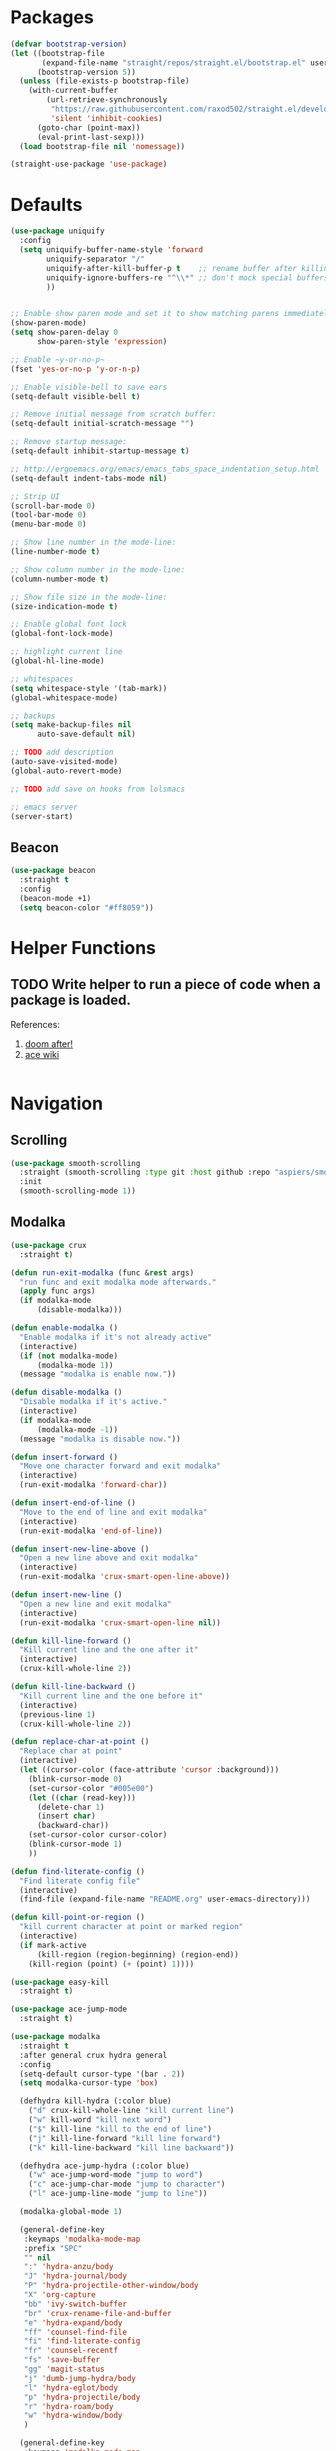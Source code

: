 * Packages
  
  #+begin_src emacs-lisp
    (defvar bootstrap-version)
    (let ((bootstrap-file
           (expand-file-name "straight/repos/straight.el/bootstrap.el" user-emacs-directory))
          (bootstrap-version 5))
      (unless (file-exists-p bootstrap-file)
        (with-current-buffer
            (url-retrieve-synchronously
             "https://raw.githubusercontent.com/raxod502/straight.el/develop/install.el"
             'silent 'inhibit-cookies)
          (goto-char (point-max))
          (eval-print-last-sexp)))
      (load bootstrap-file nil 'nomessage))

    (straight-use-package 'use-package)
  #+end_src

* Defaults
  #+begin_src emacs-lisp
    (use-package uniquify
      :config
      (setq uniquify-buffer-name-style 'forward
            uniquify-separator "/"
            uniquify-after-kill-buffer-p t    ;; rename buffer after killing uniquify
            uniquify-ignore-buffers-re "^\\*" ;; don't mock special buffers
            ))


    ;; Enable show paren mode and set it to show matching parens immediately
    (show-paren-mode)
    (setq show-paren-delay 0
          show-paren-style 'expression)

    ;; Enable ~y-or-no-p~
    (fset 'yes-or-no-p 'y-or-n-p)

    ;; Enable visible-bell to save ears
    (setq-default visible-bell t)

    ;; Remove initial message from scratch buffer:
    (setq-default initial-scratch-message "")

    ;; Remove startup message:
    (setq-default inhibit-startup-message t)

    ;; http://ergoemacs.org/emacs/emacs_tabs_space_indentation_setup.html
    (setq-default indent-tabs-mode nil)

    ;; Strip UI
    (scroll-bar-mode 0)
    (tool-bar-mode 0)
    (menu-bar-mode 0)

    ;; Show line number in the mode-line:
    (line-number-mode t)

    ;; Show column number in the mode-line:
    (column-number-mode t)

    ;; Show file size in the mode-line:
    (size-indication-mode t)

    ;; Enable global font lock
    (global-font-lock-mode)

    ;; highlight current line
    (global-hl-line-mode)

    ;; whitespaces
    (setq whitespace-style '(tab-mark))
    (global-whitespace-mode)

    ;; backups
    (setq make-backup-files nil
          auto-save-default nil)

    ;; TODO add description
    (auto-save-visited-mode)
    (global-auto-revert-mode)

    ;; TODO add save on hooks from lolsmacs

    ;; emacs server
    (server-start)
  #+end_src
** Beacon
#+begin_src emacs-lisp
  (use-package beacon
    :straight t
    :config
    (beacon-mode +1)
    (setq beacon-color "#ff8059"))
#+end_src
* Helper Functions
  
** TODO Write helper to run a piece of code when a package is loaded.
   References:
   1. [[https://github.com/hlissner/doom-emacs/blob/2441d28ad15a9a2410f8d65641961ea5b1d39782/core/core-lib.el#L333][doom after!]]
   2. [[https://github.com/abo-abo/ace-window/wiki][ace wiki]]

  #+begin_src emacs-lisp
  #+end_src
  
* Navigation
** Scrolling
#+begin_src emacs-lisp
  (use-package smooth-scrolling
    :straight (smooth-scrolling :type git :host github :repo "aspiers/smooth-scrolling")
    :init
    (smooth-scrolling-mode 1))
#+end_src
** Modalka

   #+begin_src emacs-lisp
     (use-package crux
       :straight t)

     (defun run-exit-modalka (func &rest args)
       "run func and exit modalka mode afterwards."
       (apply func args)
       (if modalka-mode
           (disable-modalka)))

     (defun enable-modalka ()
       "Enable modalka if it's not already active"
       (interactive)
       (if (not modalka-mode)
           (modalka-mode 1))
       (message "modalka is enable now."))

     (defun disable-modalka ()
       "Disable modalka if it's active."
       (interactive)
       (if modalka-mode
           (modalka-mode -1))
       (message "modalka is disable now."))

     (defun insert-forward ()
       "Move one character forward and exit modalka"
       (interactive)
       (run-exit-modalka 'forward-char))

     (defun insert-end-of-line ()
       "Move to the end of line and exit modalka"
       (interactive)
       (run-exit-modalka 'end-of-line))

     (defun insert-new-line-above ()
       "Open a new line above and exit modalka"
       (interactive)
       (run-exit-modalka 'crux-smart-open-line-above))

     (defun insert-new-line ()
       "Open a new line and exit modalka"
       (interactive)
       (run-exit-modalka 'crux-smart-open-line nil))

     (defun kill-line-forward ()
       "Kill current line and the one after it"
       (interactive)
       (crux-kill-whole-line 2))

     (defun kill-line-backward ()
       "Kill current line and the one before it"
       (interactive)
       (previous-line 1)
       (crux-kill-whole-line 2))

     (defun replace-char-at-point ()
       "Replace char at point"
       (interactive)
       (let ((cursor-color (face-attribute 'cursor :background)))
         (blink-cursor-mode 0)
         (set-cursor-color "#005e00")
         (let ((char (read-key)))
           (delete-char 1)
           (insert char)
           (backward-char))
         (set-cursor-color cursor-color)
         (blink-cursor-mode 1)
         ))

     (defun find-literate-config ()
       "Find literate config file"
       (interactive)
       (find-file (expand-file-name "README.org" user-emacs-directory)))

     (defun kill-point-or-region ()
       "kill current character at point or marked region"
       (interactive)
       (if mark-active
           (kill-region (region-beginning) (region-end))
         (kill-region (point) (+ (point) 1))))

     (use-package easy-kill
       :straight t)

     (use-package ace-jump-mode
       :straight t)

     (use-package modalka
       :straight t
       :after general crux hydra general
       :config
       (setq-default cursor-type '(bar . 2))
       (setq modalka-cursor-type 'box)

       (defhydra kill-hydra (:color blue)
         ("d" crux-kill-whole-line "kill current line")
         ("w" kill-word "kill next word")
         ("$" kill-line "kill to the end of line")
         ("j" kill-line-forward "kill line forward")
         ("k" kill-line-backward "kill line backward"))

       (defhydra ace-jump-hydra (:color blue)
         ("w" ace-jump-word-mode "jump to word")
         ("c" ace-jump-char-mode "jump to character")
         ("l" ace-jump-line-mode "jump to line"))

       (modalka-global-mode 1)

       (general-define-key
        :keymaps 'modalka-mode-map
        :prefix "SPC"
        "" nil
        ":" 'hydra-anzu/body
        "J" 'hydra-journal/body
        "P" 'hydra-projectile-other-window/body
        "X" 'org-capture
        "bb" 'ivy-switch-buffer
        "br" 'crux-rename-file-and-buffer
        "e" 'hydra-expand/body
        "ff" 'counsel-find-file
        "fi" 'find-literate-config
        "fr" 'counsel-recentf
        "fs" 'save-buffer
        "gg" 'magit-status
        "j" 'dumb-jump-hydra/body
        "l" 'hydra-eglot/body
        "p" 'hydra-projectile/body
        "r" 'hydra-roam/body
        "w" 'hydra-window/body
        )

       (general-define-key
        :keymaps 'modalka-mode-map
        "M-;" 'comment-line
        "RET" ""
        "DEL" ""
        "!" ""
        "@" ""
        "#" ""
        "%" ""
        "^" ""
        "&" ""
        "(" ""
        ")" ""
        "-" ""
        "+" ""
        "\\" ""
        "|" ""
        "[" ""
        "]" ""
        "{" ""
        "'" ""
        ";" ""
        "\"" ""
        ":" ""
        "/" 'swiper-isearch
        "." ""
        "," ""
        ">" ""
        "<" ""
        "`'" ""
        "~" ""
        "0" 'beginning-of-line
        "*" 'swiper-thing-at-point
        "=" 'indent-region
        "$" 'end-of-line
        "A" 'insert-end-of-line
        "B" ""
        "C" ""
        "D" ""
        "E" ""
        "F" 'ace-jump-hydra/body  ;; probaby useless
        "G" 'end-of-buffer
        "H" ""
        "I" ""
        "J" ""
        "K" ""
        "L" ""
        "M" ""
        "N" ""
        "O" 'insert-new-line-above
        "P" ""
        "Q" ""
        "R" ""
        "S" ""
        "T" ""
        "U" ""
        "V" ""
        "W" ""
        "Y" ""
        "Z" ""
        "C-r" 'undo-redo
        "X" 'backward-delete-char-untabify
        "^" 'back-to-indentation
        "a" 'insert-forward
        "b" 'backward-word
        "c" ""
        "d" 'kill-hydra/body
        "e" ""
        "f" 'ace-jump-char-mode
        "g" nil
        "gg" 'beginning-of-buffer
        "h" 'backward-char
        "i" 'disable-modalka
        "j" 'next-line
        "k" 'previous-line
        "l" 'forward-char
        "m" ""
        "n" ""
        "o" 'insert-new-line
        "p" 'yank
        "q" ""
        "r" 'replace-char-at-point
        "s" ""
        "t" ""
        "u" 'undo
        "v" ""
        "w" 'forward-word
        "x" 'kill-point-or-region
        "z" ""
        "y" nil
        "yy" 'easy-kill
        )

       (modalka-define-kbd "1" "M-1")
       (modalka-define-kbd "2" "M-2")
       (modalka-define-kbd "3" "M-3")
       (modalka-define-kbd "4" "M-4")
       (modalka-define-kbd "5" "M-5")
       (modalka-define-kbd "6" "M-6")
       (modalka-define-kbd "7" "M-7")
       (modalka-define-kbd "8" "M-8")
       (modalka-define-kbd "9" "M-9")
       (general-define-key [escape] 'enable-modalka)
       )
   #+end_src
** General
   
   - *NOTE:* It's important to keep it up here, to have ~:general~
     keyword available in ~use-package~.
   - evil-collection binds over SPC in many packages. To use SPC as a
     leader key with the general library set
     ~general-override-states~ ([[https://github.com/emacs-evil/evil-collection#faq][source]]).

   #+begin_src emacs-lisp
     (use-package general
       :straight t)
   #+end_src
   
** Hydra

   - *NOTE:* It's important to keep it up here, to have ~:general~
     keyword available in ~use-package~.
     
   #+begin_src emacs-lisp
     (use-package hydra
       :straight t
       :config
       ;; This configuration is noted on the header of `hydra-example.el`
       (setq hydra-examples-verbatim t)
       ;; hydra-move-splitters are defined here
       (require 'hydra-examples))
   #+end_src

** Ivy
   - NOTE: Ivy is splitted into:
     1. ~ivy~
     2. ~swiper~
     3. ~counsel~: Installing this one will bring in the other two as
        dependencies..

   #+begin_src emacs-lisp
     (use-package counsel
       :straight t
       :general ("C-s" 'swiper-isearch
                 "M-y" 'counsel-yank-pop)
       :config
       ;; Enable ivy globally
       (ivy-mode 1)
       (counsel-mode 1)
       )
   #+end_src
   
   This [[https://github.com/Yevgnen/ivy-rich][ivy-rich]] package provides some quick documents around the
   completion object, which is quite useful.
   
   #+begin_src emacs-lisp
     (use-package ivy-rich
       :straight t
       :config
       (ivy-rich-mode 1))
   #+end_src
   
   Better sorting ([[https://github.com/raxod502/prescient.el][prescient]]):
   #+begin_src emacs-lisp
     (use-package ivy-prescient
       :straight t
       :config
       (ivy-prescient-mode))
   #+end_src
   
*** Sources
    1. [[https://oremacs.com/swiper/][Swiper Documents]]
  
** [[https://github.com/abo-abo/ace-window/][Ace]]

   #+begin_src emacs-lisp
     (use-package ace-window
       :straight t)
   #+end_src

** Keybindings
*** Zoom Hydra
   
   #+begin_src emacs-lisp
     (defhydra hydra-zoom (global-map "<f2>")
       "zoom"
       ("=" text-scale-increase "in")
       ("-" text-scale-decrease "out")
       ("r" text-scale-set "reset"))
   #+end_src
   
*** Help Hydra

    #+begin_src emacs-lisp
      (global-set-key
       (kbd "<f1>")
       (defhydra hydra-help (:color blue)
         "help"
         ("f" counsel-describe-function "function")
         ("v" counsel-describe-variable "variable")
         ("k" describe-key "key")))
    #+end_src
    
*** Window Hydra

    #+begin_src emacs-lisp
      (defhydra hydra-window (:color blue)
        "window"
        ("h" windmove-left "move-left")
        ("j" windmove-down "move-down")
        ("k" windmove-up "move-up")
        ("l" windmove-right "move-write")

        ("H" hydra-move-splitter-left nil)
        ("J" hydra-move-splitter-down nil)
        ("K" hydra-move-splitter-up nil)
        ("L" hydra-move-splitter-right nil)
        ("/" (lambda ()
               (interactive)
               (split-window-right)
               (windmove-right))
         "split-vertically")
        ("-" (lambda ()
               (interactive)
               (split-window-below)
               (windmove-down))
         "split-horizontally")
        ("o" delete-other-windows "one" :exit t)
        ("a" ace-window "ace")
        ("s" ace-swap-window "swap")
        ("d" ace-delete-window "del")
        ("i" ace-maximize-window "ace-one" :exit t))
    #+end_src
* Utils
** [[https://github.com/iqbalansari/restart-emacs][Restart Emacs]]
   #+begin_src emacs-lisp
     (use-package restart-emacs
       :straight t)
   #+end_src
** Path
   #+begin_src emacs-lisp
     (use-package exec-path-from-shell
       :straight t
       :config
       (when (memq window-system '(mac ns x))
         (exec-path-from-shell-initialize)))
   #+end_src

* Org
  
  #+begin_src emacs-lisp
    (require 'org-tempo)
    (use-package org
      :straight org-plus-contrib
      :config
      (require 'ob-tangle)
      (setq org-use-speed-commands t
            org-src-fontify-natively t
            org-src-tab-acts-natively t
            org-capture-inbox-file "~/org/inbox.org"
            org-capture-web-file "~/org/web.org")

      (setq org-todo-keywords '((sequence "TODO(t)" "WAITING(w)" "|" "DONE(d)" "CANCELLED(c)")))

      (setq org-capture-templates '(("t" "Todo [inbox]" entry
                                     (file+headline org-capture-inbox-file "Tasks")
                                     "* TODO %i%?")
                                    ("n" "note" entry
                                     (file+headline org-capture-inbox-file "Notes")
                                     "* %u %?\n%i\n%a" :prepend t)
                                    ("b" "Quick link bookmark" entry
                                     (file+headline org-capture-web-file "Bookmarks")
                                     "* %a %U"
                                     :immediate-finish t)
                                    ("B" "Link capture" entry
                                     (file+headline org-capture-web-file "Bookmarks")
                                     "* %a %U")
                                    ("l" "Quick read later" entry
                                     (file+headline org-capture-web-file "Read Later")
                                     "* TODO %a %U"
                                     :immediate-finish t)
                                    ("L" "Read Later" entry
                                     (file+headline org-capture-web-file "Read Later")
                                     "* TODO %a %U")
                                    ))

      (require 'org-protocol))

    (use-package org-journal
      :straight t
      :config
      (setq org-journal-dir "~/org/journal"
            org-journal-date-prefix "#+TITLE: "
            org-journal-file-format "%Y-%m-%d.org"
            org-journal-date-format "%A, %d %B %Y")

      (defun get-org-journal-date (date)
        "Get org-journal's file for the DATE."
        (let ((name (format-time-string org-journal-file-format date)))
          (expand-file-name (concat (file-name-as-directory org-journal-dir) name))))

      (defun get-org-journal-today ()
        "Get today's journal file path."
        (get-org-journal-date (current-time)))

      (defun org-journal-today ()
        "Get todays journal file path."
        (interactive)
        (find-file (get-org-journal-today)))

      (defhydra hydra-journal (:color blue)
        ("t" org-journal-today "get today's journal file"))
      )

    (use-package org-roam
      :straight t
      :hook
      (after-init . org-roam-mode)
      :custom
      (org-roam-directory "~/org/wiki")
      :config

      (defhydra hydra-roam (:color blue)
        ("l" org-roam "roam")
        ("f" org-roam-find-file "find roam file")
        ("g" org-roam-graph-show "show graph")
        ("i" org-roam-insert "insert roam link")
        ("I" org-roam-insert-immediate "insert roam link immediately")
        ))

  #+end_src
  
  #+begin_src emacs-lisp
    (use-package org-bullets      
      :straight t
      :config
      (add-hook 'org-mode-hook #'org-bullets-mode))
  #+end_src
  
** Sources
   1. [[https://orgmode.org/manual/Structure-Templates.html][org-documents structured templates]]

* Programming
** [[https://github.com/bbatsov/projectile][Projectile]]
   #+begin_src emacs-lisp
     (use-package projectile
       :straight t
       :config
       (projectile-mode +1)
       (setq projectile-enable-caching t))

     (use-package counsel-projectile
       :after projectile
       :straight t
       :config
       (setq projectile-completion-system 'ivy)

       (defhydra hydra-projectile-other-window (:color teal)
         "projectile-other-window"
         ("f"  projectile-find-file-other-window        "file")
         ("g"  projectile-find-file-dwim-other-window   "file dwim")
         ("d"  projectile-find-dir-other-window         "dir")
         ("b"  projectile-switch-to-buffer-other-window "buffer")
         ("q"  nil                                      "cancel" :color blue))

       (defhydra hydra-projectile (:color teal
                                          :hint nil)
         "
      PROJECTILE:

      Find File            Search/Tags          Buffers                Cache
        ------------------------------------------------------------------------------------------
          _f_: file            _a_: ag                _i_: Ibuffer           _c_: cache clear
          _/_: file dwim                              _b_: switch to buffer  _x_: remove known project
          _._: file curr dir   _o_: multi-occur       _K_: Kill all buffers  _X_: cleanup non-existing
          _r_: recent file                                               ^^^^_z_: cache current
          _d_: dir                                                           _s_: Save buffers

        "
         ("a"   counsel-projectile-ag)
         ("b"   counsel-projectile-switch-to-buffer)
         ("c"   projectile-invalidate-cache)
         ("d"   counsel-projectile-find-dir)
         ("f"   counsel-projectile-find-file)
         ("."   counsel-projectile-find-file-dwim)
         ("/"   projectile-find-file-in-directory)
         ("i"   projectile-ibuffer)
         ("K"   projectile-kill-buffers)
         ("o"   projectile-multi-occur)
         ("p"   projectile-switch-project)
         ("r"   projectile-recentf)
         ("x"   projectile-remove-known-project)
         ("X"   projectile-cleanup-known-projects)
         ("z"   projectile-cache-current-file)
         ("s"   projectile-save-project-buffers)
         ("q"   nil "cancel" :color blue)))
   #+end_src

** Git

  #+begin_src emacs-lisp
    (use-package magit
      :straight t
      :config
      ;; It's possible to deactivate modalka in modes like this, however
      ;; look like it's not the best idea. For now I'm going to take this
      ;; approach:
      ;; 1. By default I want to navigate any buffer.
      ;; 2. If I want to do any change (including staging on git), I need to
      ;;    switch to insert mode.
      ;;
      ;;(add-to-list 'modalka-excluded-modes 'magit-status-mode)
      ;;(add-to-list 'modalka-excluded-modes 'magit-section-mode-hook)
      )
  #+end_src
** Smartparens

   #+begin_src emacs-lisp
     (use-package smartparens
       :straight t
       :config
       (require 'smartparens-config)

       ;; do not pair stars
       (sp-local-pair 'org-mode "*" nil :actions :rem)
       (smartparens-global-mode))
   #+end_src
   
**‌ Company

#+begin_src emacs-lisp
  (use-package company
    :straight t
    :config
    (add-hook 'after-init-hook 'global-company-mode)
    (setq company-idle-delay 0
          company-minimum-prefix-length 2)
    (general-define-key
     :keymaps 'prog-mode-map
     "C-." 'company-complete))


  (use-package company-quickhelp
    :after company
    :straight t
    :config
    (eval-after-load 'company
      '(define-key company-active-map (kbd "C-h") #'company-quickhelp-manual-begin)))
#+end_src

** Yasnippet

   #+begin_src emacs-lisp
     (use-package yasnippet
       :straight t
       :init
       (yas-global-mode 1))
   #+end_src
   
** LSP
   Download latest version of [[https://github.com/elixir-lsp/elixir-ls][elixir-ls]] into ~/.emacs.d/elixir-ls/~
   #+begin_src emacs-lisp
     (use-package eglot
       :straight t
       :hook 
       (scala-mode . eglot-ensure)
       (elixir-mode . eglot-ensure)
       (python-mode . eglot-ensure)
       (typescript-mode . eglot-ensure)
       :config
       ;; scala
       (add-to-list 'eglot-server-programs '(scala-mode . ("metals-emacs")))
       ;; elixir
       (let ((lspath (expand-file-name "elixir-ls/language_server.sh" user-emacs-directory)))
         (add-to-list 'eglot-server-programs `(elixir-mode ,lspath)))

       (defhydra hydra-eglot (:exit t :hint nil)
         ("d" eglot-find-declaration "find declaration")
         ("t" eglot-typeDefinition "find type definition")
         ("i" eglot-find-implementation "find implementation")
         ("r" eglot-rename "rename")
         ("f" eglot-format-buffer "format")
         ("a" eglot-code-actions "code actions")))
   #+end_src

** Languages
*** Scala
#+begin_src emacs-lisp
  (use-package scala-mode
    :straight t
    :defer t
    :mode "^\w+\\.s\\(cala\\|bt\\)$")

  (use-package sbt-mode
    :commands sbt-start sbt-command
    :defer t
    :straight t)
#+end_src
*** Markdown
    #+begin_src emacs-lisp
      (use-package markdown-mode
        :straight t)
    #+end_src
*** Pip Requirements
    #+begin_src emacs-lisp
      (use-package pip-requirements
        :straight t
        :mode ("/requirements.txt$" . pip-requirements-mode))
    #+end_src
*** Terraform
    #+begin_src emacs-lisp
      (use-package terraform-mode
        :straight t)

      (use-package company-terraform
        :after company
        :straight t
        :config
        (require 'company-terraform)
        (company-terraform-init))
    #+end_src
*** Jinja2
    #+begin_src emacs-lisp
      (use-package jinja2-mode
        :straight t
        :defer t)
    #+end_src
*** Elixir
    #+begin_src emacs-lisp
      (use-package elixir-mode
        :straight t)
    #+end_src
*** TypeScript
    #+begin_src emacs-lisp
      (use-package typescript-mode
        :straight t
        :config
        (require 'ansi-color)
        (defun colorize-compilation-buffer ()
          (ansi-color-apply-on-region compilation-filter-start (point-max)))
        (add-hook 'compilation-filter-hook 'colorize-compilation-buffer))
    #+end_src
** Tools
*** Dumb Jump
    #+begin_src emacs-lisp
      (use-package dumb-jump
        :straight t
        :config
        (setq dumb-jump-selector 'ivy)
        (defhydra dumb-jump-hydra (:color blue :columns 3)
          "Dumb Jump"
          ("j" dumb-jump-go "Go")
          ("o" dumb-jump-go-other-window "Other window")
          ("e" dumb-jump-go-prefer-external "Go external")
          ("x" dumb-jump-go-prefer-external-other-window "Go external other window")
          ("i" dumb-jump-go-prompt "Prompt")
          ("l" dumb-jump-quick-look "Quick look")
          ("b" dumb-jump-back "Back")))
    #+end_src
*** Anzu
    #+begin_src emacs-lisp
      (use-package anzu
        :straight t
        :config
        (defhydra hydra-anzu (:color blue)
          "Anzu"
          ("q" anzu-query-replace "query replace")
          ("r" anzu-query-replace-regexp "regex replace")
          ("c" anzu-query-replace-at-cursor "cursor at thing replac")))
    #+end_src
*** DirEnv
#+begin_src emacs-lisp
  (use-package direnv
    :straight t
    :config
    (direnv-mode))
#+end_src
*** Rainbow Mode
    #+begin_src emacs-lisp
      (use-package rainbow-delimiters
        :straight t
        :config
        (add-hook 'prog-mode-hook #'rainbow-delimiters-mode))
    #+end_src
*** Expand Region
    #+begin_src emacs-lisp
      (use-package expand-region
        :straight t
        :config
        (defhydra hydra-expand ()
          "expand-region"
          ("c" er/contact-region "contract")
          ("e" er/expand-region "expand")
          ("w" er/mark-word "word")
          ("s" er/mark-symbol "symbol"))
        )
    #+end_src
*** Treemacs
    #+begin_src emacs-lisp
      (use-package treemacs
        :straight t
        :general
        ("<f8>" 'treemacs)
        :config
        (treemacs-follow-mode t)
        (treemacs-filewatch-mode t)
        (treemacs-git-mode 'deferred))

      ;; quickly add projectile projects to treemacs workspace
      (use-package treemacs-projectile
        :after projectile treemacs
        :straight t)

      ;; allows to use treemacs icons in dired mode
      (use-package treemacs-icons-dired
        :after treemacs dired
        :straight t
        :config (treemacs-icons-dired-mode))

      ;; show the status of git tracked files using magit
      (use-package treemacs-magit
        :after treemacs magit
        :straight t)
    #+end_src
*** Docker
    #+begin_src emacs-lisp
      (use-package dockerfile-mode
        :straight t
        :config
        (add-to-list 'auto-mode-alist '("Dockerfile\\'" . dockerfile-mode)))
    #+end_src

** Lint
    #+begin_src emacs-lisp
  (use-package flycheck
    :straight t
    :config
    (add-hook 'prog-mode-hook 'flycheck-mode))

  (use-package flycheck-pos-tip
    :after flycheck
    :straight t
    :config
    (setq flycheck-pos-tip-timeout 10
          flycheck-display-errors-delay 0.5)
    (flycheck-pos-tip-mode +1))
#+end_src
** Yaml
   #+begin_src emacs-lisp
     (use-package yaml-mode
       :straight t)
   #+end_src
** JSON
   #+begin_src emacs-lisp
     (use-package json-mode
       :straight t)
   #+end_src
** Python
   #+begin_src emacs-lisp
     (use-package python-black
       :straight t
       :demand t
       :after python)
   #+end_src
* Look
** Theme
  [[https://gitlab.com/protesilaos/modus-themes][Modus Operandi]]! I've never used light themes like this, but I'm
  going to give it a try for a while. Interesting thing about this
  theme is [[https://www.w3.org/TR/UNDERSTANDING-WCAG20/visual-audio-contrast-contrast.html][WCAG standard]] which requires to have contrast ratio of
  >=7:1 between foreground and background colors.

  #+begin_src emacs-lisp
    (use-package modus-operandi-theme
      :straight t
      :config
      (load-theme 'modus-operandi t))
  #+end_src

*** To be done [0%]
**** TODO Tune Modus Operandi
   This theme is also very customizable and the documntation provides a
   good details on it, I need to come back to it and tune it in future.
** Font
   #+begin_src emacs-lisp
     (set-frame-font (font-spec :family "Fira Code" :size 15))
   #+end_src

* TO-Do [33%]
** TODO Learn how speed commands for org-mode work
~F1 v org-speed-commands-default RET~
** TODO Is it possible to set non-programming mode fonts to something that supports Persian as well?
*** *NOT USABLE:* Unfortunately as you can test [[https://bboxtype.com/typefaces/FiraGO/#!layout=editor][here]], FiraGo doesn't show پ as good as it should be! 
      [[https://bboxtype.com/typefaces/FiraGO/#!layout=specimen][FiraGo]] looks like a good candidate, and [[https://www.emacswiki.org/emacs/ProgMode][looks like]] setting the
      font as a hook for ~text-mode~ would be the solution. However the
      FiraGo font is separated per language, and may not support all
      characters at once.
** DONE Learn and use [[https://github.com/magnars/expand-region.el][Expand Region]]
** DONE Extract useful things from lolsmacs
** TODO Undo-tree
** TODO Ensure SQLite3 is installed on the host
   https://www.orgroam.com/manual/Post_002dInstallation-Tasks.html#Post_002dInstallation-Tasks
